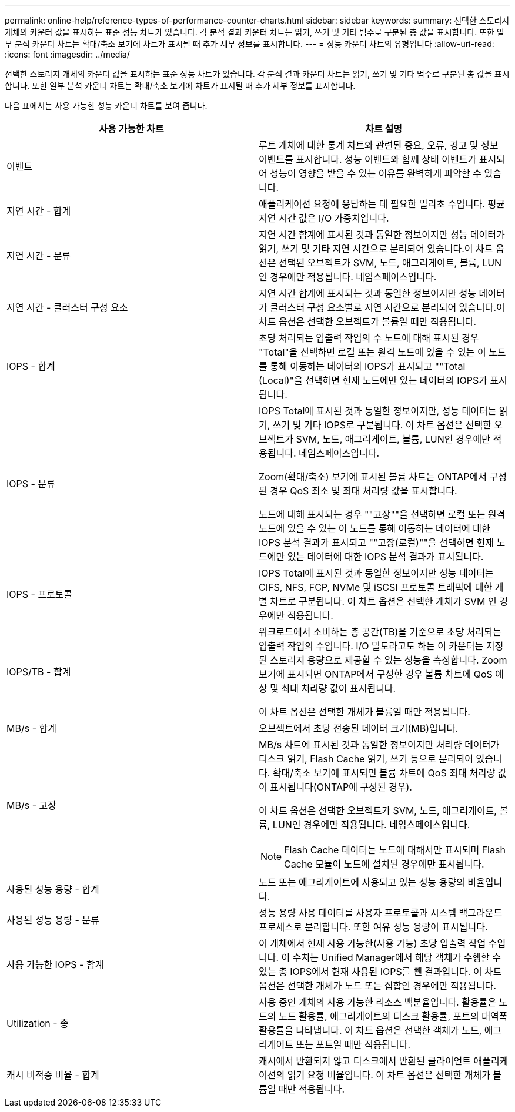 ---
permalink: online-help/reference-types-of-performance-counter-charts.html 
sidebar: sidebar 
keywords:  
summary: 선택한 스토리지 개체의 카운터 값을 표시하는 표준 성능 차트가 있습니다. 각 분석 결과 카운터 차트는 읽기, 쓰기 및 기타 범주로 구분된 총 값을 표시합니다. 또한 일부 분석 카운터 차트는 확대/축소 보기에 차트가 표시될 때 추가 세부 정보를 표시합니다. 
---
= 성능 카운터 차트의 유형입니다
:allow-uri-read: 
:icons: font
:imagesdir: ../media/


[role="lead"]
선택한 스토리지 개체의 카운터 값을 표시하는 표준 성능 차트가 있습니다. 각 분석 결과 카운터 차트는 읽기, 쓰기 및 기타 범주로 구분된 총 값을 표시합니다. 또한 일부 분석 카운터 차트는 확대/축소 보기에 차트가 표시될 때 추가 세부 정보를 표시합니다.

다음 표에서는 사용 가능한 성능 카운터 차트를 보여 줍니다.

[cols="1a,1a"]
|===
| 사용 가능한 차트 | 차트 설명 


 a| 
이벤트
 a| 
루트 개체에 대한 통계 차트와 관련된 중요, 오류, 경고 및 정보 이벤트를 표시합니다. 성능 이벤트와 함께 상태 이벤트가 표시되어 성능이 영향을 받을 수 있는 이유를 완벽하게 파악할 수 있습니다.



 a| 
지연 시간 - 합계
 a| 
애플리케이션 요청에 응답하는 데 필요한 밀리초 수입니다. 평균 지연 시간 값은 I/O 가중치입니다.



 a| 
지연 시간 - 분류
 a| 
지연 시간 합계에 표시된 것과 동일한 정보이지만 성능 데이터가 읽기, 쓰기 및 기타 지연 시간으로 분리되어 있습니다.이 차트 옵션은 선택된 오브젝트가 SVM, 노드, 애그리게이트, 볼륨, LUN인 경우에만 적용됩니다. 네임스페이스입니다.



 a| 
지연 시간 - 클러스터 구성 요소
 a| 
지연 시간 합계에 표시되는 것과 동일한 정보이지만 성능 데이터가 클러스터 구성 요소별로 지연 시간으로 분리되어 있습니다.이 차트 옵션은 선택한 오브젝트가 볼륨일 때만 적용됩니다.



 a| 
IOPS - 합계
 a| 
초당 처리되는 입출력 작업의 수 노드에 대해 표시된 경우 "Total"을 선택하면 로컬 또는 원격 노드에 있을 수 있는 이 노드를 통해 이동하는 데이터의 IOPS가 표시되고 ""Total (Local)"을 선택하면 현재 노드에만 있는 데이터의 IOPS가 표시됩니다.



 a| 
IOPS - 분류
 a| 
IOPS Total에 표시된 것과 동일한 정보이지만, 성능 데이터는 읽기, 쓰기 및 기타 IOPS로 구분됩니다. 이 차트 옵션은 선택한 오브젝트가 SVM, 노드, 애그리게이트, 볼륨, LUN인 경우에만 적용됩니다. 네임스페이스입니다.

Zoom(확대/축소) 보기에 표시된 볼륨 차트는 ONTAP에서 구성된 경우 QoS 최소 및 최대 처리량 값을 표시합니다.

노드에 대해 표시되는 경우 ""고장""을 선택하면 로컬 또는 원격 노드에 있을 수 있는 이 노드를 통해 이동하는 데이터에 대한 IOPS 분석 결과가 표시되고 ""고장(로컬)""을 선택하면 현재 노드에만 있는 데이터에 대한 IOPS 분석 결과가 표시됩니다.



 a| 
IOPS - 프로토콜
 a| 
IOPS Total에 표시된 것과 동일한 정보이지만 성능 데이터는 CIFS, NFS, FCP, NVMe 및 iSCSI 프로토콜 트래픽에 대한 개별 차트로 구분됩니다. 이 차트 옵션은 선택한 개체가 SVM 인 경우에만 적용됩니다.



 a| 
IOPS/TB - 합계
 a| 
워크로드에서 소비하는 총 공간(TB)을 기준으로 초당 처리되는 입출력 작업의 수입니다. I/O 밀도라고도 하는 이 카운터는 지정된 스토리지 용량으로 제공할 수 있는 성능을 측정합니다. Zoom 보기에 표시되면 ONTAP에서 구성한 경우 볼륨 차트에 QoS 예상 및 최대 처리량 값이 표시됩니다.

이 차트 옵션은 선택한 개체가 볼륨일 때만 적용됩니다.



 a| 
MB/s - 합계
 a| 
오브젝트에서 초당 전송된 데이터 크기(MB)입니다.



 a| 
MB/s - 고장
 a| 
MB/s 차트에 표시된 것과 동일한 정보이지만 처리량 데이터가 디스크 읽기, Flash Cache 읽기, 쓰기 등으로 분리되어 있습니다. 확대/축소 보기에 표시되면 볼륨 차트에 QoS 최대 처리량 값이 표시됩니다(ONTAP에 구성된 경우).

이 차트 옵션은 선택한 오브젝트가 SVM, 노드, 애그리게이트, 볼륨, LUN인 경우에만 적용됩니다. 네임스페이스입니다.

[NOTE]
====
Flash Cache 데이터는 노드에 대해서만 표시되며 Flash Cache 모듈이 노드에 설치된 경우에만 표시됩니다.

====


 a| 
사용된 성능 용량 - 합계
 a| 
노드 또는 애그리게이트에 사용되고 있는 성능 용량의 비율입니다.



 a| 
사용된 성능 용량 - 분류
 a| 
성능 용량 사용 데이터를 사용자 프로토콜과 시스템 백그라운드 프로세스로 분리합니다. 또한 여유 성능 용량이 표시됩니다.



 a| 
사용 가능한 IOPS - 합계
 a| 
이 개체에서 현재 사용 가능한(사용 가능) 초당 입출력 작업 수입니다. 이 수치는 Unified Manager에서 해당 객체가 수행할 수 있는 총 IOPS에서 현재 사용된 IOPS를 뺀 결과입니다. 이 차트 옵션은 선택한 개체가 노드 또는 집합인 경우에만 적용됩니다.



 a| 
Utilization - 총
 a| 
사용 중인 개체의 사용 가능한 리소스 백분율입니다. 활용률은 노드의 노드 활용률, 애그리게이트의 디스크 활용률, 포트의 대역폭 활용률을 나타냅니다. 이 차트 옵션은 선택한 객체가 노드, 애그리게이트 또는 포트일 때만 적용됩니다.



 a| 
캐시 비적중 비율 - 합계
 a| 
캐시에서 반환되지 않고 디스크에서 반환된 클라이언트 애플리케이션의 읽기 요청 비율입니다. 이 차트 옵션은 선택한 개체가 볼륨일 때만 적용됩니다.

|===